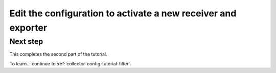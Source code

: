 .. _collector-config-tutorial-edit:

***************************************************************
Edit the configuration to activate a new receiver and exporter
***************************************************************


Next step
-----------------------

This completes the second part of the tutorial. 

To learn... continue to :ref:`collector-config-tutorial-filter`.
